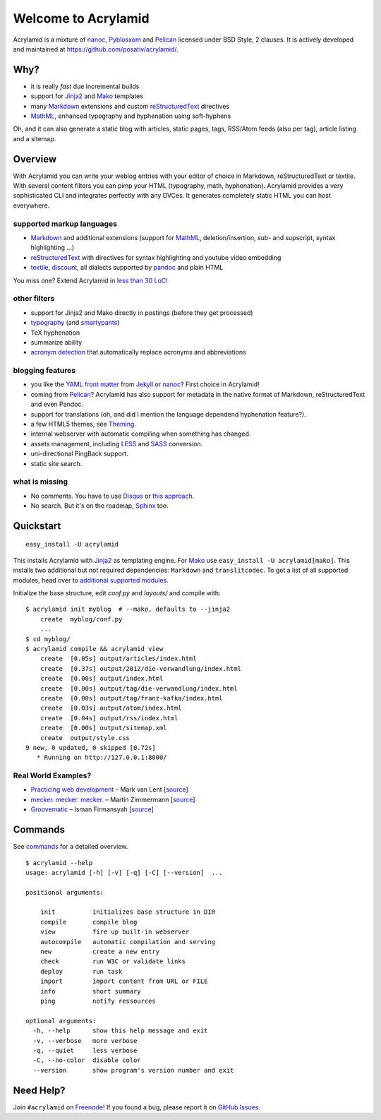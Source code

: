 Welcome to Acrylamid
====================

Acrylamid is a mixture of `nanoc <http://nanoc.stoneship.org/>`_, `Pyblosxom
<http://pyblosxom.bluesock.org/>`_ and `Pelican <http://blog.getpelican.com/>`_
licensed under BSD Style, 2 clauses. It is actively developed and maintained
at https://github.com/posativ/acrylamid/.

|Build Status|_

.. _Build Status: http://travis-ci.org/posativ/acrylamid
.. |Build Status| image:: https://secure.travis-ci.org/posativ/acrylamid.png?branch=master


Why?
----

- it is really *fast* due incremental builds
- support for Jinja2_ and Mako_ templates
- many Markdown_ extensions and custom reStructuredText_ directives
- MathML_, enhanced typography and hyphenation using soft-hyphens

Oh, and it can also generate a static blog with articles, static pages, tags,
RSS/Atom feeds (also per tag), article listing and a sitemap.

.. _Jinja2: http://jinja.pocoo.org/
.. _Mako: http://www.makotemplates.org/
.. _MathML: http://www1.chapman.edu/~jipsen/mathml/asciimath.html

Overview
--------

With Acrylamid you can write your weblog entries with your editor of choice in
Markdown, reStructuredText or textile. With several content filters you can
pimp your HTML (typography, math, hyphenation). Acrylamid provides a very
sophisticated CLI and integrates perfectly with any DVCes. It generates
completely static HTML you can host everywhere.

supported markup languages
~~~~~~~~~~~~~~~~~~~~~~~~~~

- Markdown_ and additional extensions (support for MathML_, deletion/insertion,
  sub- and supscript, syntax highlighting …)
- reStructuredText_ with directives for syntax highlighting and youtube video
  embedding
- textile_, discount_, all dialects supported by pandoc_ and plain HTML

You miss one? Extend Acrylamid in `less than 30 LoC`_!

.. _Markdown: http://daringfireball.net/projects/markdown/
.. _reStructuredText: http://docutils.sourceforge.net/rst.html
.. _textile: https://en.wikipedia.org/wiki/Textile_%28markup_language%29
.. _discount: http://www.pell.portland.or.us/~orc/Code/discount/
.. _pandoc: http://johnmacfarlane.net/pandoc/
.. _less than 30 LoC: https://posativ.org/git/acrylamid/blob/master/acrylamid/filters/pytextile.py

other filters
~~~~~~~~~~~~~

- support for Jinja2 and Mako directly in postings (before they get processed)
- typography_ (and smartypants_)
- TeX hyphenation
- summarize ability
- `acronym detection`_  that automatically replace acronyms and abbreviations

.. _typography: https://code.google.com/p/typogrify/
.. _smartypants: http://daringfireball.net/projects/smartypants/
.. _acronym detection: http://pyblosxom.github.com/1.5/plugins/acronyms.html

blogging features
~~~~~~~~~~~~~~~~~

- you like the `YAML front matter`_ from Jekyll_ or nanoc_? First choice in Acrylamid!
- coming from Pelican_? Acrylamid has also support for metadata in the native
  format of Markdown, reStructuredText and even Pandoc.
- support for translations (oh, and did I mention the language dependend
  hyphenation feature?).
- a few HTML5 themes, see `Theming <http://posativ.org/acrylamid/theming.html>`_.
- internal webserver with automatic compiling when something has changed.
- assets management, including LESS_ and SASS_ conversion.
- uni-directional PingBack support.
- static site search.

.. _YAML front matter: https://github.com/mojombo/jekyll/wiki/YAML-Front-Matter
.. _Jekyll: http://jekyllrb.com/
.. _nanoc: http://nanoc.stoneship.org/
.. _LESS: http://lesscss.org/
.. _SASS: http://sass-lang.com/

what is missing
~~~~~~~~~~~~~~~

- No comments. You have to use Disqus_ or `this approach`_.
- No search. But it's on the roadmap, Sphinx_ too.

.. _Disqus: http://disqus.com/
.. _this approach: http://hezmatt.org/~mpalmer/blog/2011/07/19/static-comments-in-jekyll.html
.. _Sphinx: http://sphinx.pocoo.org/latest/

Quickstart
----------

::

    easy_install -U acrylamid

This installs Acrylamid with Jinja2_ as templating engine. For Mako_ use
``easy_install -U acrylamid[mako]``. This installs two additional but not
required dependencies: ``Markdown`` and ``translitcodec``. To get a list of
all supported modules, head over to `additional supported modules`_.

.. _additional supported modules: http://posativ.org/acrylamid/installation.html#additional-supported-modules

Initialize the base structure, edit *conf.py* and *layouts/* and compile with:

::

    $ acrylamid init myblog  # --mako, defaults to --jinja2
        create  myblog/conf.py
        ...
    $ cd myblog/
    $ acrylamid compile && acrylamid view
        create  [0.05s] output/articles/index.html
        create  [0.37s] output/2012/die-verwandlung/index.html
        create  [0.00s] output/index.html
        create  [0.00s] output/tag/die-verwandlung/index.html
        create  [0.00s] output/tag/franz-kafka/index.html
        create  [0.03s] output/atom/index.html
        create  [0.04s] output/rss/index.html
        create  [0.00s] output/sitemap.xml
        create  output/style.css
    9 new, 0 updated, 0 skipped [0.72s]
       * Running on http://127.0.0.1:8000/

Real World Examples?
~~~~~~~~~~~~~~~~~~~~

- `Practicing web development <http://www.vlent.nl/>`_ – Mark van Lent
  [`source <https://github.com/markvl/www.vlent.nl>`_]
- `mecker. mecker. mecker. <http://blog.posativ.org/>`_ – Martin Zimmermann
  [`source <https://github.com/posativ/blog.posativ.org/>`_]
- `Groovematic <http://groovematic.com/>`_ –  Isman Firmansyah
  [`source <https://github.com/iromli/groovematic>`_]

Commands
--------

See `commands <https://posativ.org/acrylamid/commands.html>`_ for a detailed
overview.

::

    $ acrylamid --help
    usage: acrylamid [-h] [-v] [-q] [-C] [--version]  ...

    positional arguments:

        init          initializes base structure in DIR
        compile       compile blog
        view          fire up built-in webserver
        autocompile   automatic compilation and serving
        new           create a new entry
        check         run W3C or validate links
        deploy        run task
        import        import content from URL or FILE
        info          short summary
        ping          notify ressources

    optional arguments:
      -h, --help      show this help message and exit
      -v, --verbose   more verbose
      -q, --quiet     less verbose
      -C, --no-color  disable color
      --version       show program's version number and exit

Need Help?
----------

Join ``#acrylamid`` on Freenode_! If you found a bug, please report it on
`GitHub Issues`_.

.. _Freenode: http://freenode.net/
.. _Github Issues: https://github.com/posativ/acrylamid/issues?state=open
